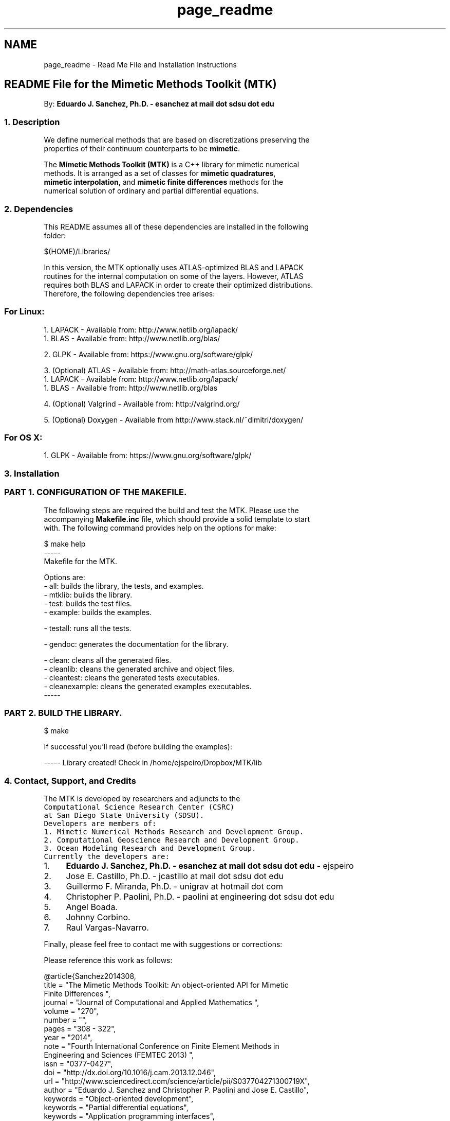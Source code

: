 .TH "page_readme" 3 "Thu Dec 17 2015" "MTK: Mimetic Methods Toolkit" \" -*- nroff -*-
.ad l
.nh
.SH NAME
page_readme \- Read Me File and Installation Instructions 

.PP
.nf

.SH "README File for the Mimetic Methods Toolkit (MTK)"
.PP
.fi
.PP
.PP
.PP
.nf
.fi
.PP
.PP
.PP
.nf
By: \fBEduardo J\&. Sanchez, Ph\&.D\&. - esanchez at mail dot sdsu dot edu\fP
.fi
.PP
.PP
.PP
.nf
.SS "1\&. Description"
.fi
.PP
.PP
.PP
.nf
.fi
.PP
.PP
.PP
.nf
We define numerical methods that are based on discretizations preserving the
properties of their continuum counterparts to be \fBmimetic\fP\&.
.fi
.PP
.PP
.PP
.nf
The \fBMimetic Methods Toolkit (MTK)\fP is a C++ library for mimetic numerical
methods\&. It is arranged as a set of classes for \fBmimetic quadratures\fP,
\fBmimetic interpolation\fP, and \fBmimetic finite differences\fP methods for the
numerical solution of ordinary and partial differential equations\&.
.fi
.PP
.PP
.PP
.nf
.SS "2\&. Dependencies"
.fi
.PP
.PP
.PP
.nf
.fi
.PP
.PP
.PP
.nf
This README assumes all of these dependencies are installed in the following
folder:
.fi
.PP
.PP
.PP
.nf
.PP
.nf
$(HOME)/Libraries/
.fi
.PP
.fi
.PP
.PP
.PP
.nf
In this version, the MTK optionally uses ATLAS-optimized BLAS and LAPACK
routines for the internal computation on some of the layers\&. However, ATLAS
requires both BLAS and LAPACK in order to create their optimized distributions\&.
Therefore, the following dependencies tree arises:
.fi
.PP
.PP
.PP
.nf
.SS "For Linux:"
.fi
.PP
.PP
.PP
.nf
.fi
.PP
.PP
.PP
.nf
1\&. LAPACK - Available from: http://www.netlib.org/lapack/
  1\&. BLAS - Available from: http://www.netlib.org/blas/
.fi
.PP
.PP
.PP
.nf
2\&. GLPK - Available from: https://www.gnu.org/software/glpk/
.fi
.PP
.PP
.PP
.nf
3\&. (Optional) ATLAS - Available from: http://math-atlas.sourceforge.net/
  1\&. LAPACK - Available from: http://www.netlib.org/lapack/
    1\&. BLAS - Available from: http://www.netlib.org/blas
.fi
.PP
.PP
.PP
.nf
4\&. (Optional) Valgrind - Available from: http://valgrind.org/
.fi
.PP
.PP
.PP
.nf
5\&. (Optional) Doxygen - Available from http://www.stack.nl/~dimitri/doxygen/
.fi
.PP
.PP
.PP
.nf
.SS "For OS X:"
.fi
.PP
.PP
.PP
.nf
.fi
.PP
.PP
.PP
.nf
1\&. GLPK - Available from: https://www.gnu.org/software/glpk/
.fi
.PP
.PP
.PP
.nf
.SS "3\&. Installation"
.fi
.PP
.PP
.PP
.nf
.fi
.PP
.PP
.PP
.nf
.SS "PART 1\&. CONFIGURATION OF THE MAKEFILE\&."
.fi
.PP
.PP
.PP
.nf
.fi
.PP
.PP
.PP
.nf
The following steps are required the build and test the MTK\&. Please use the
accompanying \fBMakefile\&.inc\fP file, which should provide a solid template to start
with\&. The following command provides help on the options for make:
.fi
.PP
.PP
.PP
.nf
.PP
.nf
$ make help
-----
Makefile for the MTK.

Options are:
- all: builds the library, the tests, and examples.
- mtklib: builds the library.
- test: builds the test files.
- example: builds the examples.

- testall: runs all the tests.

- gendoc: generates the documentation for the library.

- clean: cleans all the generated files.
- cleanlib: cleans the generated archive and object files.
- cleantest: cleans the generated tests executables.
- cleanexample: cleans the generated examples executables.
-----
.fi
.PP
.fi
.PP
.PP
.PP
.nf
.SS "PART 2\&. BUILD THE LIBRARY\&."
.fi
.PP
.PP
.PP
.nf
.fi
.PP
.PP
.PP
.nf
.PP
.nf
$ make
.fi
.PP
.fi
.PP
.PP
.PP
.nf
If successful you'll read (before building the examples):
.fi
.PP
.PP
.PP
.nf
.PP
.nf
----- Library created! Check in /home/ejspeiro/Dropbox/MTK/lib
.fi
.PP
.fi
.PP
.PP
.PP
.nf
.SS "4\&. Contact, Support, and Credits"
.fi
.PP
.PP
.PP
.nf
.fi
.PP
.PP
.PP
.nf
The MTK is developed by researchers and adjuncts to the
\fCComputational Science Research Center (CSRC)\fP
at \fCSan Diego State University (SDSU)\fP\&.
.fi
.PP
.PP
.PP
.nf
Developers are members of:
.fi
.PP
.PP
.PP
.nf
1\&. Mimetic Numerical Methods Research and Development Group\&.
2\&. Computational Geoscience Research and Development Group\&.
3\&. Ocean Modeling Research and Development Group\&.
.fi
.PP
.PP
.PP
.nf
Currently the developers are:
.fi
.PP
.PP
.PP
.nf
.IP "1." 4
\fBEduardo J\&. Sanchez, Ph\&.D\&. - esanchez at mail dot sdsu dot edu\fP - ejspeiro
.IP "2." 4
Jose E\&. Castillo, Ph\&.D\&. - jcastillo at mail dot sdsu dot edu
.IP "3." 4
Guillermo F\&. Miranda, Ph\&.D\&. - unigrav at hotmail dot com
.IP "4." 4
Christopher P\&. Paolini, Ph\&.D\&. - paolini at engineering dot sdsu dot edu
.IP "5." 4
Angel Boada\&.
.IP "6." 4
Johnny Corbino\&.
.IP "7." 4
Raul Vargas-Navarro\&.
.PP
.fi
.PP
.PP
.PP
.nf
Finally, please feel free to contact me with suggestions or corrections:
.fi
.PP
.PP
.PP
.nf
Please reference this work as follows:
.PP
.nf
@article{Sanchez2014308,
  title = "The Mimetic Methods Toolkit: An object-oriented \{API\} for Mimetic
Finite Differences ",
  journal = "Journal of Computational and Applied Mathematics ",
  volume = "270",
  number = "",
  pages = "308 - 322",
  year = "2014",
  note = "Fourth International Conference on Finite Element Methods in
Engineering and Sciences (FEMTEC 2013) ",
  issn = "0377-0427",
  doi = "http://dx.doi.org/10.1016/j.cam.2013.12.046",
  url = "http://www.sciencedirect.com/science/article/pii/S037704271300719X",
  author = "Eduardo J. Sanchez and Christopher P. Paolini and Jose E. Castillo",
  keywords = "Object-oriented development",
  keywords = "Partial differential equations",
  keywords = "Application programming interfaces",
  keywords = "Mimetic Finite Differences "
}
.fi
.PP
.fi
.PP
.PP
.PP
.nf
\fBEduardo J\&. Sanchez, Ph\&.D\&. - esanchez at mail dot sdsu dot edu\fP - ejspeiro
.fi
.PP
.PP
.PP
.nf
Thanks and happy coding!
.fi
.PP
 
